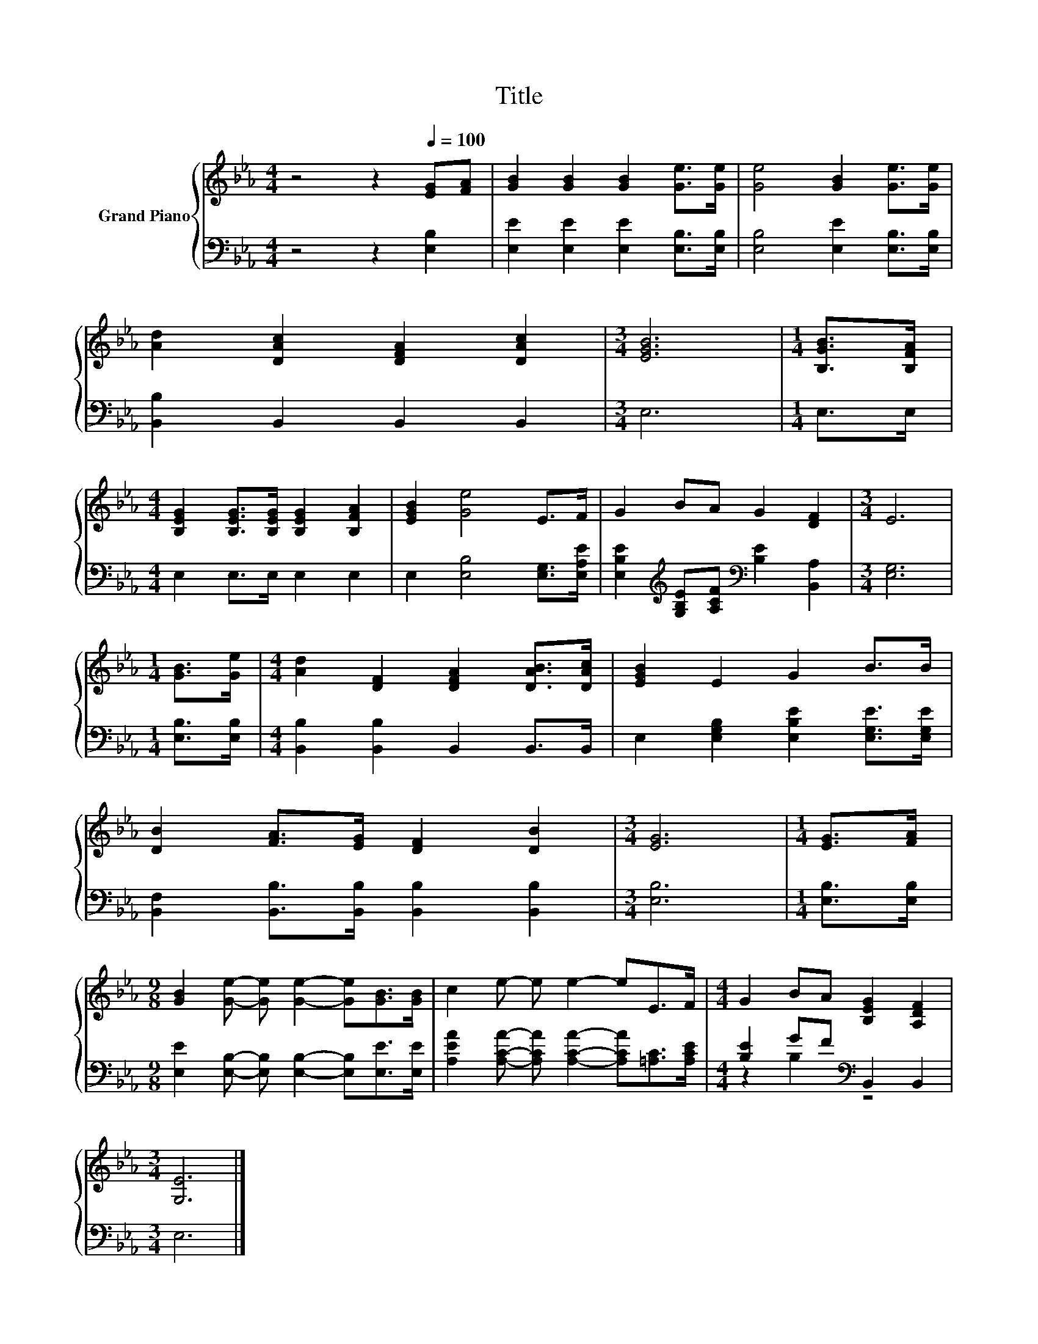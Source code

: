 X:1
T:Title
%%score { 1 | ( 2 3 ) }
L:1/8
M:4/4
K:Eb
V:1 treble nm="Grand Piano"
V:2 bass 
V:3 bass 
V:1
 z4 z2[Q:1/4=100] [EG][FA] | [GB]2 [GB]2 [GB]2 [Ge]>[Ge] | [Ge]4 [GB]2 [Ge]>[Ge] | %3
 [Ad]2 [DAc]2 [DFA]2 [DAc]2 |[M:3/4] [EGB]6 |[M:1/4] [B,GB]>[B,FA] | %6
[M:4/4] [B,EG]2 [B,EG]>[B,EG] [B,EG]2 [B,FA]2 | [EGB]2 [Ge]4 E>F | G2 BA G2 [DF]2 |[M:3/4] E6 | %10
[M:1/4] [GB]>[Ge] |[M:4/4] [Ad]2 [DF]2 [DFA]2 [DAB]>[DAc] | [EGB]2 E2 G2 B>B | %13
 [DB]2 [FA]>[EG] [DF]2 [DB]2 |[M:3/4] [EG]6 |[M:1/4] [EG]>[FA] | %16
[M:9/8] [GB]2 [Ge]- [Ge] [Ge]2- [Ge][GB]>[GB] | c2 e- e e2- eE>F |[M:4/4] G2 BA [B,EG]2 [A,DF]2 | %19
[M:3/4] [G,E]6 |] %20
V:2
 z4 z2 [E,B,]2 | [E,E]2 [E,E]2 [E,E]2 [E,B,]>[E,B,] | [E,B,]4 [E,E]2 [E,B,]>[E,B,] | %3
 [B,,B,]2 B,,2 B,,2 B,,2 |[M:3/4] E,6 |[M:1/4] E,>E, |[M:4/4] E,2 E,>E, E,2 E,2 | %7
 E,2 [E,B,]4 [E,G,]>[E,A,E] | [E,B,E]2[K:treble] [G,B,E][A,CF][K:bass] [B,E]2 [B,,A,]2 | %9
[M:3/4] [E,G,]6 |[M:1/4] [E,B,]>[E,B,] |[M:4/4] [B,,B,]2 [B,,B,]2 B,,2 B,,>B,, | %12
 E,2 [E,G,B,]2 [E,B,E]2 [E,G,E]>[E,G,E] | [B,,F,]2 [B,,B,]>[B,,B,] [B,,B,]2 [B,,B,]2 | %14
[M:3/4] [E,B,]6 |[M:1/4] [E,B,]>[E,B,] |[M:9/8] [E,E]2 [E,B,]- [E,B,] [E,B,]2- [E,B,][E,E]>[E,E] | %17
 [A,EA]2 [A,CA]- [A,CA] [A,CA]2- [A,CA][=A,C]>[A,CE] |[M:4/4] [B,E]2 GF[K:bass] B,,2 B,,2 | %19
[M:3/4] E,6 |] %20
V:3
 x8 | x8 | x8 | x8 |[M:3/4] x6 |[M:1/4] x2 |[M:4/4] x8 | x8 | x2[K:treble] x2[K:bass] x4 | %9
[M:3/4] x6 |[M:1/4] x2 |[M:4/4] x8 | x8 | x8 |[M:3/4] x6 |[M:1/4] x2 |[M:9/8] x9 | x9 | %18
[M:4/4] z2 B,2[K:bass] z4 |[M:3/4] x6 |] %20

